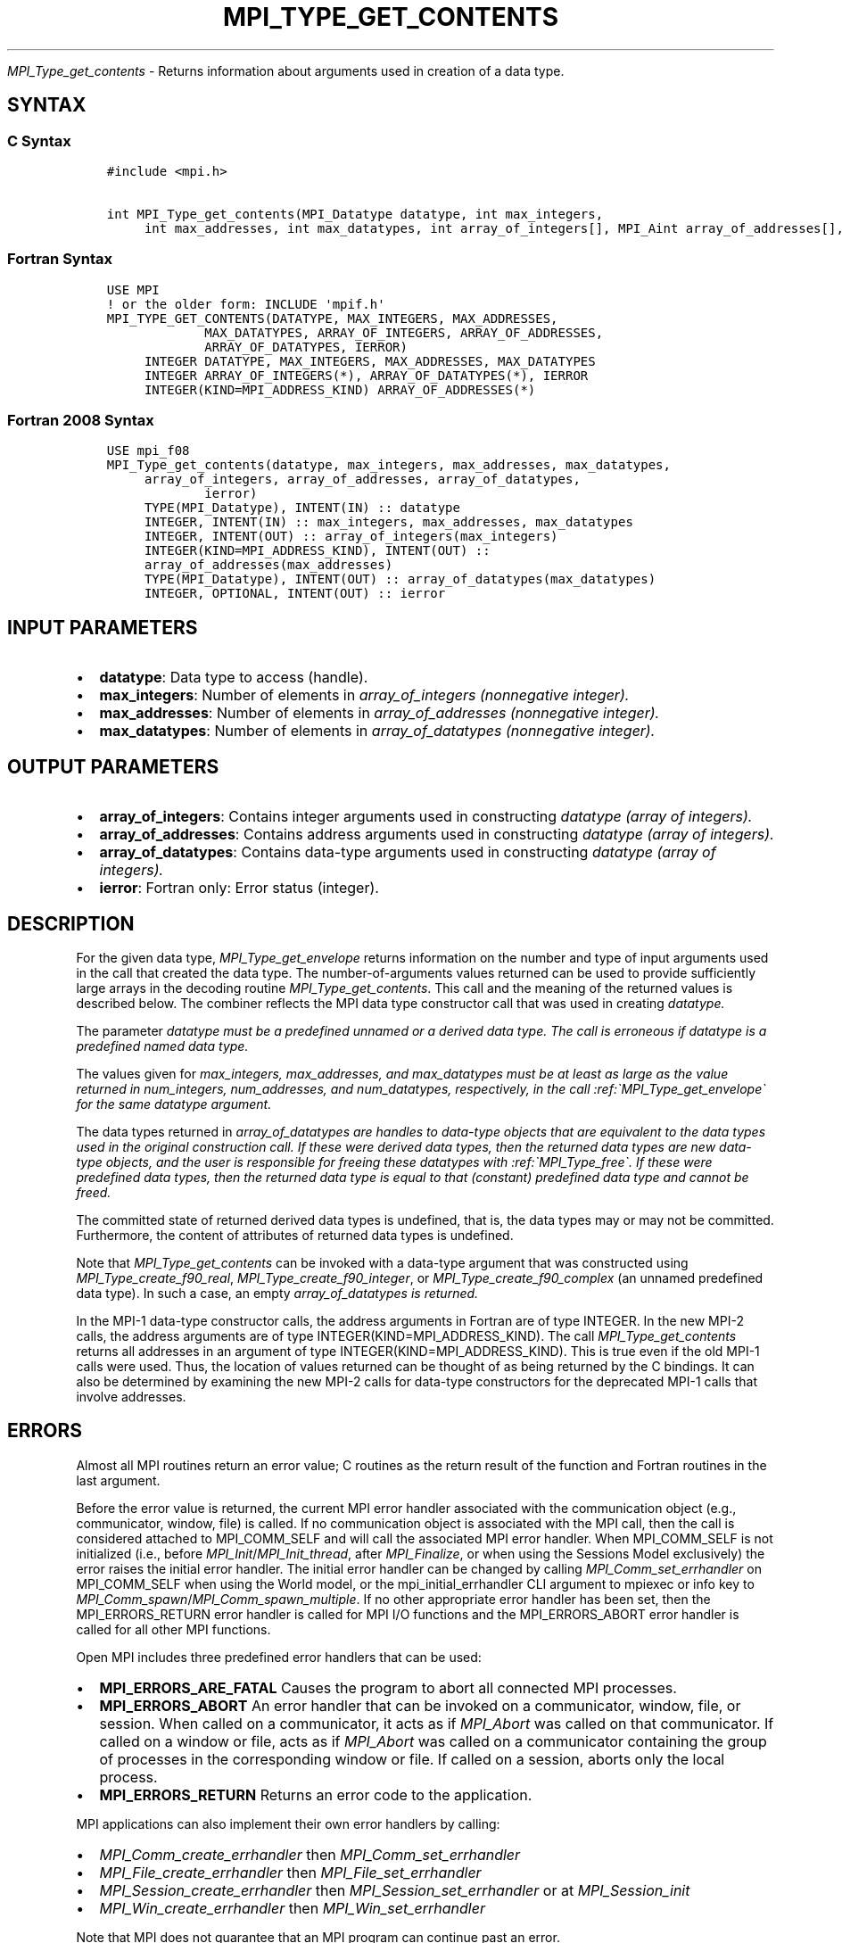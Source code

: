 .\" Man page generated from reStructuredText.
.
.TH "MPI_TYPE_GET_CONTENTS" "3" "Oct 26, 2023" "" "Open MPI"
.
.nr rst2man-indent-level 0
.
.de1 rstReportMargin
\\$1 \\n[an-margin]
level \\n[rst2man-indent-level]
level margin: \\n[rst2man-indent\\n[rst2man-indent-level]]
-
\\n[rst2man-indent0]
\\n[rst2man-indent1]
\\n[rst2man-indent2]
..
.de1 INDENT
.\" .rstReportMargin pre:
. RS \\$1
. nr rst2man-indent\\n[rst2man-indent-level] \\n[an-margin]
. nr rst2man-indent-level +1
.\" .rstReportMargin post:
..
.de UNINDENT
. RE
.\" indent \\n[an-margin]
.\" old: \\n[rst2man-indent\\n[rst2man-indent-level]]
.nr rst2man-indent-level -1
.\" new: \\n[rst2man-indent\\n[rst2man-indent-level]]
.in \\n[rst2man-indent\\n[rst2man-indent-level]]u
..
.sp
\fI\%MPI_Type_get_contents\fP \- Returns information about arguments used in
creation of a data type.
.SH SYNTAX
.SS C Syntax
.INDENT 0.0
.INDENT 3.5
.sp
.nf
.ft C
#include <mpi.h>

int MPI_Type_get_contents(MPI_Datatype datatype, int max_integers,
     int max_addresses, int max_datatypes, int array_of_integers[], MPI_Aint array_of_addresses[], MPI_Datatype array_of_datatypes[])
.ft P
.fi
.UNINDENT
.UNINDENT
.SS Fortran Syntax
.INDENT 0.0
.INDENT 3.5
.sp
.nf
.ft C
USE MPI
! or the older form: INCLUDE \(aqmpif.h\(aq
MPI_TYPE_GET_CONTENTS(DATATYPE, MAX_INTEGERS, MAX_ADDRESSES,
             MAX_DATATYPES, ARRAY_OF_INTEGERS, ARRAY_OF_ADDRESSES,
             ARRAY_OF_DATATYPES, IERROR)
     INTEGER DATATYPE, MAX_INTEGERS, MAX_ADDRESSES, MAX_DATATYPES
     INTEGER ARRAY_OF_INTEGERS(*), ARRAY_OF_DATATYPES(*), IERROR
     INTEGER(KIND=MPI_ADDRESS_KIND) ARRAY_OF_ADDRESSES(*)
.ft P
.fi
.UNINDENT
.UNINDENT
.SS Fortran 2008 Syntax
.INDENT 0.0
.INDENT 3.5
.sp
.nf
.ft C
USE mpi_f08
MPI_Type_get_contents(datatype, max_integers, max_addresses, max_datatypes,
     array_of_integers, array_of_addresses, array_of_datatypes,
             ierror)
     TYPE(MPI_Datatype), INTENT(IN) :: datatype
     INTEGER, INTENT(IN) :: max_integers, max_addresses, max_datatypes
     INTEGER, INTENT(OUT) :: array_of_integers(max_integers)
     INTEGER(KIND=MPI_ADDRESS_KIND), INTENT(OUT) ::
     array_of_addresses(max_addresses)
     TYPE(MPI_Datatype), INTENT(OUT) :: array_of_datatypes(max_datatypes)
     INTEGER, OPTIONAL, INTENT(OUT) :: ierror
.ft P
.fi
.UNINDENT
.UNINDENT
.SH INPUT PARAMETERS
.INDENT 0.0
.IP \(bu 2
\fBdatatype\fP: Data type to access (handle).
.IP \(bu 2
\fBmax_integers\fP: Number of elements in \fIarray_of_integers (nonnegative integer).\fP
.IP \(bu 2
\fBmax_addresses\fP: Number of elements in \fIarray_of_addresses (nonnegative integer).\fP
.IP \(bu 2
\fBmax_datatypes\fP: Number of elements in \fIarray_of_datatypes (nonnegative integer).\fP
.UNINDENT
.SH OUTPUT PARAMETERS
.INDENT 0.0
.IP \(bu 2
\fBarray_of_integers\fP: Contains integer arguments used in constructing \fIdatatype (array of integers).\fP
.IP \(bu 2
\fBarray_of_addresses\fP: Contains address arguments used in constructing \fIdatatype (array of integers).\fP
.IP \(bu 2
\fBarray_of_datatypes\fP: Contains data\-type arguments used in constructing \fIdatatype (array of integers).\fP
.IP \(bu 2
\fBierror\fP: Fortran only: Error status (integer).
.UNINDENT
.SH DESCRIPTION
.sp
For the given data type, \fI\%MPI_Type_get_envelope\fP returns information on
the number and type of input arguments used in the call that created the
data type. The number\-of\-arguments values returned can be used to
provide sufficiently large arrays in the decoding routine
\fI\%MPI_Type_get_contents\fP\&. This call and the meaning of the returned values
is described below. The combiner reflects the MPI data type constructor
call that was used in creating \fIdatatype.\fP
.sp
The parameter \fIdatatype must be a predefined unnamed or a derived data
type. The call is erroneous if datatype is a predefined named data
type.\fP
.sp
The values given for \fImax_integers, max_addresses, and max_datatypes
must be at least as large as the value returned in num_integers,
num_addresses, and num_datatypes, respectively, in the call
:ref:\(gaMPI_Type_get_envelope\(ga for the same datatype argument.\fP
.sp
The data types returned in \fIarray_of_datatypes are handles to data\-type
objects that are equivalent to the data types used in the original
construction call. If these were derived data types, then the returned
data types are new data\-type objects, and the user is responsible for
freeing these datatypes with :ref:\(gaMPI_Type_free\(ga. If these were predefined
data types, then the returned data type is equal to that (constant)
predefined data type and cannot be freed.\fP
.sp
The committed state of returned derived data types is undefined, that
is, the data types may or may not be committed. Furthermore, the content
of attributes of returned data types is undefined.
.sp
Note that \fI\%MPI_Type_get_contents\fP can be invoked with a data\-type argument
that was constructed using \fI\%MPI_Type_create_f90_real\fP,
\fI\%MPI_Type_create_f90_integer\fP, or \fI\%MPI_Type_create_f90_complex\fP (an unnamed
predefined data type). In such a case, an empty \fIarray_of_datatypes is
returned.\fP
.sp
In the MPI\-1 data\-type constructor calls, the address arguments in
Fortran are of type INTEGER. In the new MPI\-2 calls, the address
arguments are of type INTEGER(KIND=MPI_ADDRESS_KIND). The call
\fI\%MPI_Type_get_contents\fP returns all addresses in an argument of type
INTEGER(KIND=MPI_ADDRESS_KIND). This is true even if the old MPI\-1 calls
were used. Thus, the location of values returned can be thought of as
being returned by the C bindings. It can also be determined by examining
the new MPI\-2 calls for data\-type constructors for the deprecated MPI\-1
calls that involve addresses.
.SH ERRORS
.sp
Almost all MPI routines return an error value; C routines as the return result
of the function and Fortran routines in the last argument.
.sp
Before the error value is returned, the current MPI error handler associated
with the communication object (e.g., communicator, window, file) is called.
If no communication object is associated with the MPI call, then the call is
considered attached to MPI_COMM_SELF and will call the associated MPI error
handler. When MPI_COMM_SELF is not initialized (i.e., before
\fI\%MPI_Init\fP/\fI\%MPI_Init_thread\fP, after \fI\%MPI_Finalize\fP, or when using the Sessions
Model exclusively) the error raises the initial error handler. The initial
error handler can be changed by calling \fI\%MPI_Comm_set_errhandler\fP on
MPI_COMM_SELF when using the World model, or the mpi_initial_errhandler CLI
argument to mpiexec or info key to \fI\%MPI_Comm_spawn\fP/\fI\%MPI_Comm_spawn_multiple\fP\&.
If no other appropriate error handler has been set, then the MPI_ERRORS_RETURN
error handler is called for MPI I/O functions and the MPI_ERRORS_ABORT error
handler is called for all other MPI functions.
.sp
Open MPI includes three predefined error handlers that can be used:
.INDENT 0.0
.IP \(bu 2
\fBMPI_ERRORS_ARE_FATAL\fP
Causes the program to abort all connected MPI processes.
.IP \(bu 2
\fBMPI_ERRORS_ABORT\fP
An error handler that can be invoked on a communicator,
window, file, or session. When called on a communicator, it
acts as if \fI\%MPI_Abort\fP was called on that communicator. If
called on a window or file, acts as if \fI\%MPI_Abort\fP was called
on a communicator containing the group of processes in the
corresponding window or file. If called on a session,
aborts only the local process.
.IP \(bu 2
\fBMPI_ERRORS_RETURN\fP
Returns an error code to the application.
.UNINDENT
.sp
MPI applications can also implement their own error handlers by calling:
.INDENT 0.0
.IP \(bu 2
\fI\%MPI_Comm_create_errhandler\fP then \fI\%MPI_Comm_set_errhandler\fP
.IP \(bu 2
\fI\%MPI_File_create_errhandler\fP then \fI\%MPI_File_set_errhandler\fP
.IP \(bu 2
\fI\%MPI_Session_create_errhandler\fP then \fI\%MPI_Session_set_errhandler\fP or at \fI\%MPI_Session_init\fP
.IP \(bu 2
\fI\%MPI_Win_create_errhandler\fP then \fI\%MPI_Win_set_errhandler\fP
.UNINDENT
.sp
Note that MPI does not guarantee that an MPI program can continue past
an error.
.sp
See the \fI\%MPI man page\fP for a full list of \fI\%MPI error codes\fP\&.
.sp
See the Error Handling section of the MPI\-3.1 standard for
more information.
.sp
\fBSEE ALSO:\fP
.INDENT 0.0
.INDENT 3.5
.INDENT 0.0
.IP \(bu 2
\fI\%MPI_Type_get_envelope\fP
.UNINDENT
.UNINDENT
.UNINDENT
.SH COPYRIGHT
2003-2023, The Open MPI Community
.\" Generated by docutils manpage writer.
.
